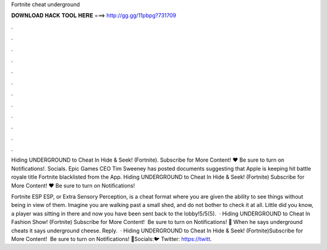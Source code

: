 Fortnite cheat underground



𝐃𝐎𝐖𝐍𝐋𝐎𝐀𝐃 𝐇𝐀𝐂𝐊 𝐓𝐎𝐎𝐋 𝐇𝐄𝐑𝐄 ===> http://gg.gg/11pbpg?731709



.



.



.



.



.



.



.



.



.



.



.



.

Hiding UNDERGROUND to Cheat In Hide & Seek! (Fortnite). Subscribe for More Content! ❤️ Be sure to turn on Notifications!. Socials. Epic Games CEO Tim Sweeney has posted documents suggesting that Apple is keeping hit battle royale title Fortnite blacklisted from the App. Hiding UNDERGROUND to Cheat In Hide & Seek! (Fortnite) Subscribe for More Content! ❤️ Be sure to turn on Notifications!

Fortnite ESP ESP, or Extra Sensory Perception, is a cheat format where you are given the ability to see things without being in view of them. Imagine you are walking past a small shed, and do not bother to check it at all. Little did you know, a player was sitting in there and now you have been sent back to the lobby!5/5(5).  · Hiding UNDERGROUND to Cheat In Fashion Show! (Fortnite) Subscribe for More Content! ️ Be sure to turn on Notifications! 🔔 When he says underground cheats it says underground cheese. Reply.  · Hiding UNDERGROUND to Cheat In Hide & Seek! (Fortnite)Subscribe for More Content! ️ Be sure to turn on Notifications! 🔔Socials:🐦 Twitter: https://twitt.
